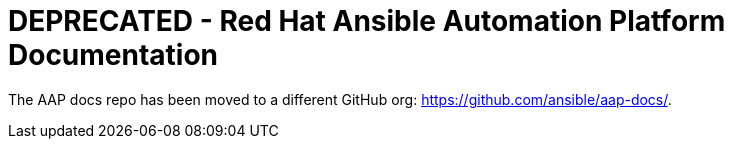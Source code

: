 # DEPRECATED - Red Hat Ansible Automation Platform Documentation

The AAP docs repo has been moved to a different GitHub org: https://github.com/ansible/aap-docs/.

